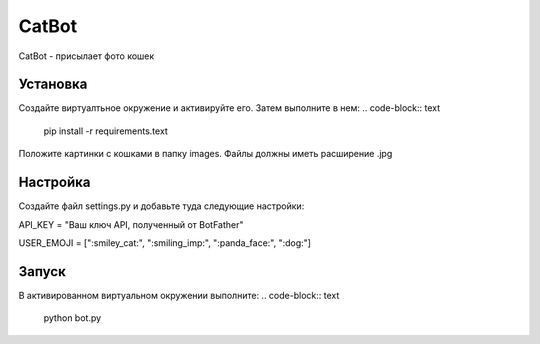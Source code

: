 CatBot
======

CatBot - присылает фото кошек

Установка
---------

Создайте виртуалтьное окружение и активируйте его. Затем выполните в нем:
.. code-block:: text
    pip install -r requirements.text

Положите картинки с кошками в папку images. Файлы должны иметь расширение .jpg

Настройка
---------

Создайте файл settings.py и добавьте туда следующие настройки:

.. code-block:: python

API_KEY = "Ваш ключ API, полученный от BotFather"

USER_EMOJI = [":smiley_cat:", ":smiling_imp:", ":panda_face:", ":dog:"]

Запуск
------

В активированном виртуальном окружении выполните:
.. code-block:: text
    python bot.py